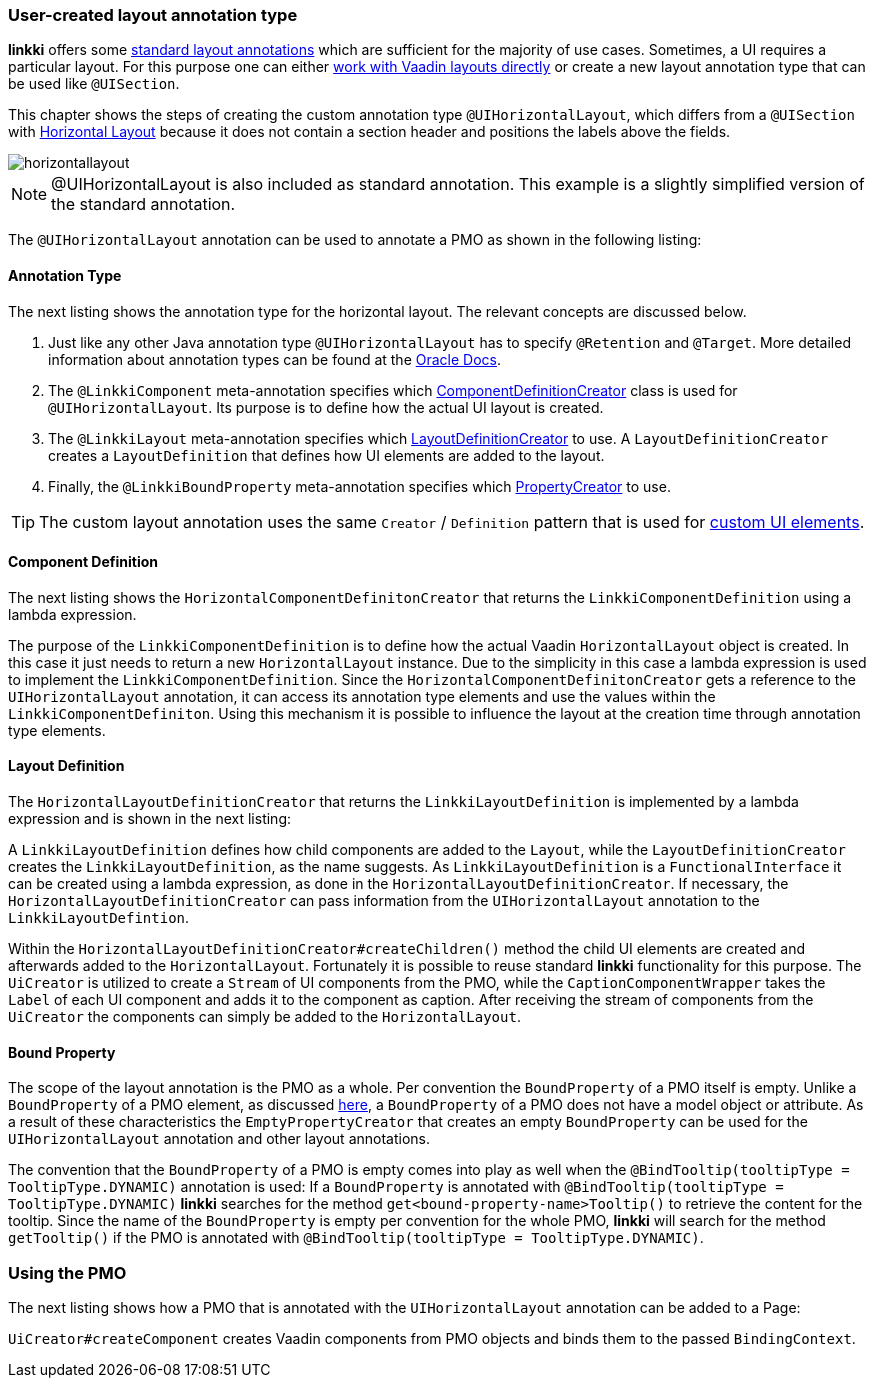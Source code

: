 :jbake-title: Custom UI layout annotations
:jbake-type: section
:jbake-status: published
// TODO LIN-2646
//:source-dir: ../../../../../../vaadin14/samples/test-playground/src/main
:image-dir: {images}09_extending_linkki


[[custom-ui-layout-annotation]]
=== User-created layout annotation type

*linkki* offers some <<layout,standard layout annotations>> which are sufficient for the majority of use cases. Sometimes, a UI requires a particular layout. For this purpose one can either <<manual-section-creation,work with Vaadin layouts directly>> or create a new layout annotation type that can be used like `@UISection`.

This chapter shows the steps of creating the custom annotation type `@UIHorizontalLayout`, which differs from a `@UISection` with <<horizontal-section-layout,Horizontal Layout>> because it does not contain a section header and positions the labels above the fields.

image::{image-dir}/horizontallayout.png[]

NOTE: @UIHorizontalLayout is also included as standard annotation. This example is a slightly simplified version of the standard annotation.

The `@UIHorizontalLayout` annotation can be used to annotate a PMO as shown in the following listing:

//.Usage of @UIHorizontalLayout
//[source, java]
//----
// TODO LIN-2646
//    ...
//}
//----

==== Annotation Type

The next listing shows the annotation type for the horizontal layout. The relevant concepts are discussed below.

//.Implementation of the annotation type UIHorizontalLayout
//[source, java]
//----
// TODO LIN-2646
//}
//----
<1> Just like any other Java annotation type `@UIHorizontalLayout` has to specify `@Retention` and `@Target`. More detailed information about annotation types can be found at the https://docs.oracle.com/javase/tutorial/java/annotations/predefined.html[Oracle Docs].
<2> The `@LinkkiComponent` meta-annotation specifies which <<layout-component-definition, ComponentDefinitionCreator>> class is used for `@UIHorizontalLayout`. Its purpose is to define how the actual UI layout is created.
<3> The `@LinkkiLayout` meta-annotation specifies which <<layout-definition, LayoutDefinitionCreator>> to use. A `LayoutDefinitionCreator` creates a `LayoutDefinition` that defines how UI elements are added to the layout.
<4> Finally, the `@LinkkiBoundProperty` meta-annotation specifies which <<layout-bound-property, PropertyCreator>> to use.

TIP: The custom layout annotation uses the same `Creator` / `Definition` pattern that is used for <<custom-ui-element-annotation, custom UI elements>>.

[#layout-component-definition]
==== Component Definition

The next listing shows the `HorizontalComponentDefinitonCreator` that returns the `LinkkiComponentDefinition` using a lambda expression.

//.Implementation of the HorizontalComponentDefinitonCreator
//[source, java]
//----
// TODO LIN-2646
//----
The purpose of the `LinkkiComponentDefinition` is to define how the actual Vaadin `HorizontalLayout` object is created. In this case it just needs to return a new `HorizontalLayout` instance. Due to the simplicity in this case a lambda expression is used to implement the `LinkkiComponentDefinition`. Since the `HorizontalComponentDefinitonCreator` gets a reference to the `UIHorizontalLayout` annotation, it can access its annotation type elements and use the values within the `LinkkiComponentDefiniton`. Using this mechanism it is possible to influence the layout at the creation time through annotation type elements.

[#layout-definition]
==== Layout Definition

The `HorizontalLayoutDefinitionCreator` that returns the `LinkkiLayoutDefinition` is implemented by a lambda expression and is shown in the next listing:

//.Implementation of the HorizontalLayoutDefinitionCreator
//[source, java]
//----
// TODO LIN-2646
//----
A `LinkkiLayoutDefinition` defines how child components are added to the `Layout`, while the `LayoutDefinitionCreator` creates the `LinkkiLayoutDefinition`, as the name suggests. As `LinkkiLayoutDefinition` is a `FunctionalInterface` it can be created using a lambda expression, as done in the `HorizontalLayoutDefinitionCreator`. If necessary, the `HorizontalLayoutDefinitionCreator` can pass information from the `UIHorizontalLayout` annotation to the `LinkkiLayoutDefintion`.

Within the `HorizontalLayoutDefinitionCreator#createChildren()` method the child UI elements are created and afterwards added to the `HorizontalLayout`. Fortunately it is possible to reuse standard *linkki* functionality for this purpose. The `UiCreator` is utilized to create a `Stream` of UI components from the PMO, while the `CaptionComponentWrapper` takes the `Label` of each UI component and adds it to the component as caption. After receiving the stream of components from the `UiCreator` the components can simply be added to the `HorizontalLayout`.

[#layout-bound-property]
==== Bound Property

The scope of the layout annotation is the PMO as a whole. Per convention the `BoundProperty` of a PMO itself is empty. Unlike a `BoundProperty` of a PMO element, as discussed <<03_custom_ui_element#bound-property, here>>, a `BoundProperty` of a PMO does not have a model object or attribute. As a result of these characteristics the `EmptyPropertyCreator` that creates an empty `BoundProperty` can be used for the `UIHorizontalLayout` annotation and other layout annotations.

The convention that the `BoundProperty` of a PMO is empty comes into play as well when the `@BindTooltip(tooltipType = TooltipType.DYNAMIC)` annotation is used: If a `BoundProperty` is annotated with `@BindTooltip(tooltipType = TooltipType.DYNAMIC)` *linkki* searches for the method `get<bound-property-name>Tooltip()` to retrieve the content for the tooltip. Since the name of the `BoundProperty` is empty per convention for the whole PMO, *linkki* will search for the method `getTooltip()` if the PMO is annotated with `@BindTooltip(tooltipType = TooltipType.DYNAMIC)`.

[#pmo-based-factory]
=== Using the PMO

The next listing shows how a PMO that is annotated with the `UIHorizontalLayout` annotation can be added to a Page:

//.Usage of an PMO that is annotated with @UIHorizontalLayout
//[source, java]
//----
// TODO LIN-2646
//----
`UiCreator#createComponent` creates Vaadin components from PMO objects and binds them to the passed `BindingContext`.
